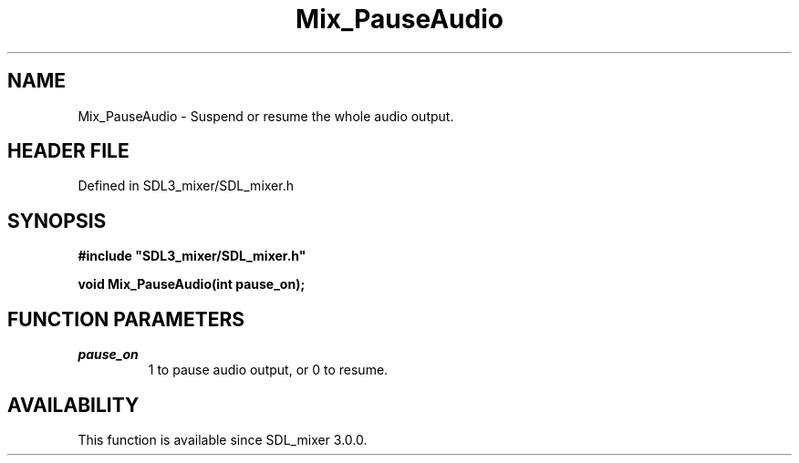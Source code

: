 .\" This manpage content is licensed under Creative Commons
.\"  Attribution 4.0 International (CC BY 4.0)
.\"   https://creativecommons.org/licenses/by/4.0/
.\" This manpage was generated from SDL_mixer's wiki page for Mix_PauseAudio:
.\"   https://wiki.libsdl.org/SDL_mixer/Mix_PauseAudio
.\" Generated with SDL/build-scripts/wikiheaders.pl
.\"  revision 3.0.0-no-vcs
.\" Please report issues in this manpage's content at:
.\"   https://github.com/libsdl-org/sdlwiki/issues/new
.\" Please report issues in the generation of this manpage from the wiki at:
.\"   https://github.com/libsdl-org/SDL/issues/new?title=Misgenerated%20manpage%20for%20Mix_PauseAudio
.\" SDL_mixer can be found at https://libsdl.org/projects/SDL_mixer
.de URL
\$2 \(laURL: \$1 \(ra\$3
..
.if \n[.g] .mso www.tmac
.TH Mix_PauseAudio 3 "SDL_mixer 3.0.0" "SDL_mixer" "SDL_mixer3 FUNCTIONS"
.SH NAME
Mix_PauseAudio \- Suspend or resume the whole audio output\[char46]
.SH HEADER FILE
Defined in SDL3_mixer/SDL_mixer\[char46]h

.SH SYNOPSIS
.nf
.B #include \(dqSDL3_mixer/SDL_mixer.h\(dq
.PP
.BI "void Mix_PauseAudio(int pause_on);
.fi
.SH FUNCTION PARAMETERS
.TP
.I pause_on
1 to pause audio output, or 0 to resume\[char46]
.SH AVAILABILITY
This function is available since SDL_mixer 3\[char46]0\[char46]0\[char46]

